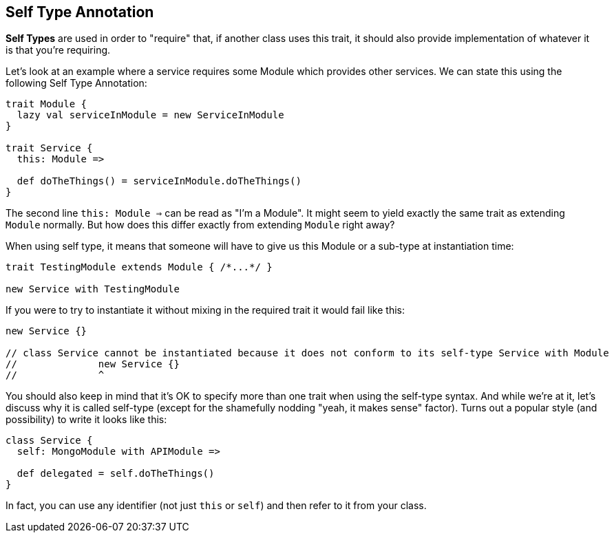 == Self Type Annotation

**Self Types** are used in order to "require" that, if another class uses this trait,
it should also provide implementation of whatever it is that you're requiring.

Let's look at an example where a service requires some Module which provides other services.
We can state this using the following Self Type Annotation:

```scala
trait Module {
  lazy val serviceInModule = new ServiceInModule
}

trait Service {
  this: Module =>

  def doTheThings() = serviceInModule.doTheThings()
}
```

The second line ```this: Module =>``` can be read as "I'm a Module". It might seem to yield exactly the same trait as extending ```Module``` normally. But how
does this
differ exactly from extending `Module`
right away?

When using self type, it means that someone will have to give us this Module or a sub-type at instantiation time:

```scala
trait TestingModule extends Module { /*...*/ }

new Service with TestingModule
```

If you were to try to instantiate it without mixing in the required trait it would fail like this:

```scala
new Service {}

// class Service cannot be instantiated because it does not conform to its self-type Service with Module
//              new Service {}
//              ^
```

You should also keep in mind that it's OK to specify more than one trait when using the self-type syntax.
And while we're at it, let's discuss why it is called self-type (except for the shamefully nodding "yeah, it makes sense" factor). Turns out a popular style
(and possibility) to write it looks like this:

```scala
class Service {
  self: MongoModule with APIModule =>

  def delegated = self.doTheThings()
}
```

In fact, you can use any identifier (not just `this` or `self`) and then refer to it from your class.

